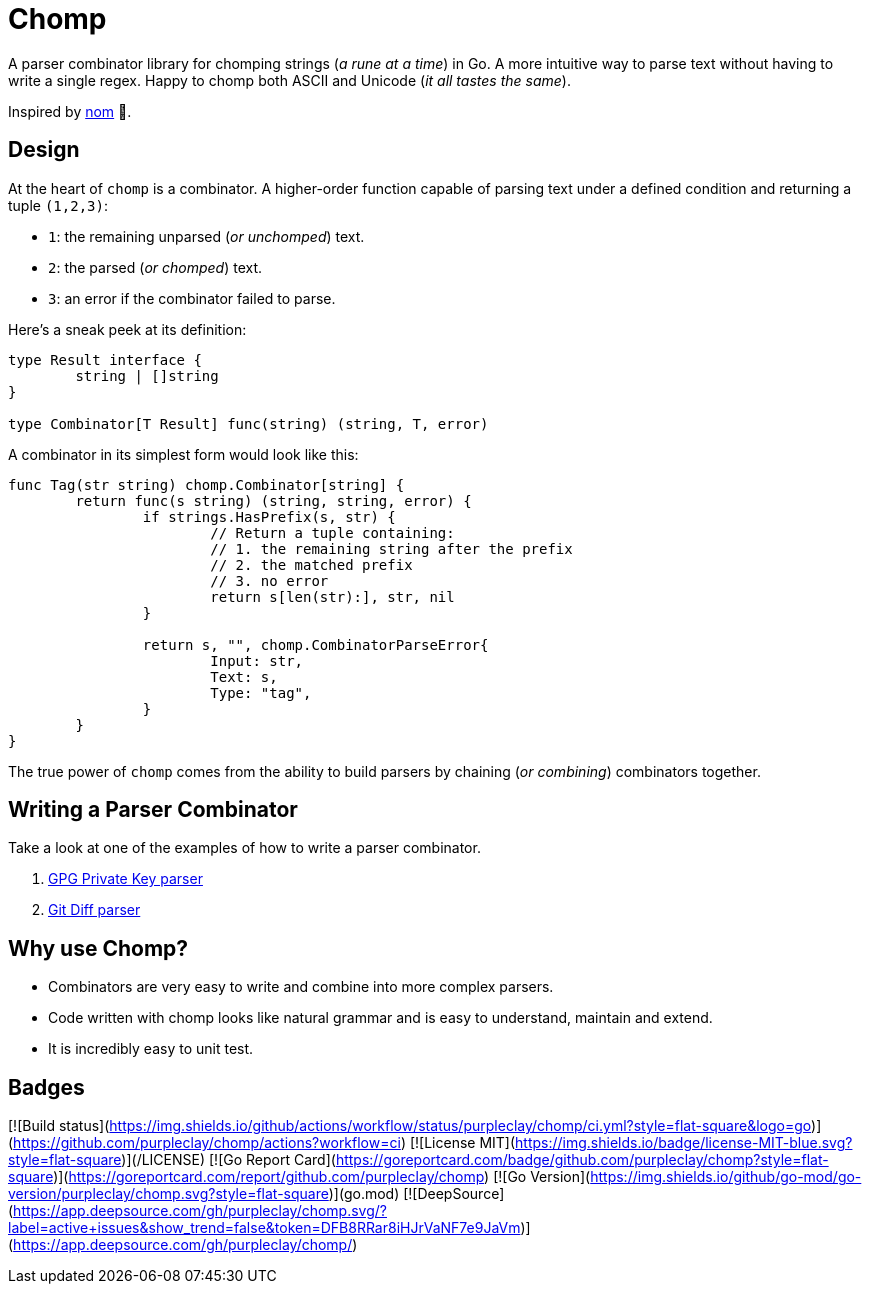 = Chomp
ifdef::env-github[]
:status:
:caution-caption: :fire:
:important-caption: :exclamation:
:note-caption: :paperclip:
:tip-caption: :bulb:
:warning-caption: :warning:
endif::[]

A parser combinator library for chomping strings (_a rune at a time_) in Go. A more intuitive way to parse text without having to write a single regex. Happy to chomp both ASCII and Unicode (_it all tastes the same_).

Inspired by https://github.com/rust-bakery/nom[nom] 💜.

== Design

At the heart of `chomp` is a combinator. A higher-order function capable of parsing text under a defined condition and returning a tuple `(1,2,3)`:

- `1`: the remaining unparsed (_or unchomped_) text.
- `2`: the parsed (_or chomped_) text.
- `3`: an error if the combinator failed to parse.

Here's a sneak peek at its definition:

[source,go]
----
type Result interface {
	string | []string
}

type Combinator[T Result] func(string) (string, T, error)
----

A combinator in its simplest form would look like this:

[source,go]
----
func Tag(str string) chomp.Combinator[string] {
	return func(s string) (string, string, error) {
		if strings.HasPrefix(s, str) {
			// Return a tuple containing:
			// 1. the remaining string after the prefix
			// 2. the matched prefix
			// 3. no error
			return s[len(str):], str, nil
		}

		return s, "", chomp.CombinatorParseError{
			Input: str,
			Text: s,
			Type: "tag",
		}
	}
}
----

The true power of `chomp` comes from the ability to build parsers by chaining (_or combining_) combinators together.

== Writing a Parser Combinator

Take a look at one of the examples of how to write a parser combinator.

. https://github.com/purpleclay/chomp/blob/main/examples/gpg/main.go[GPG Private Key parser]
. https://github.com/purpleclay/chomp/blob/main/examples/git-diff/main.go[Git Diff parser]

== Why use Chomp?

- Combinators are very easy to write and combine into more complex parsers.
- Code written with chomp looks like natural grammar and is easy to understand, maintain and extend.
- It is incredibly easy to unit test.

== Badges

[![Build status](https://img.shields.io/github/actions/workflow/status/purpleclay/chomp/ci.yml?style=flat-square&logo=go)](https://github.com/purpleclay/chomp/actions?workflow=ci)
[![License MIT](https://img.shields.io/badge/license-MIT-blue.svg?style=flat-square)](/LICENSE)
[![Go Report Card](https://goreportcard.com/badge/github.com/purpleclay/chomp?style=flat-square)](https://goreportcard.com/report/github.com/purpleclay/chomp)
[![Go Version](https://img.shields.io/github/go-mod/go-version/purpleclay/chomp.svg?style=flat-square)](go.mod)
[![DeepSource](https://app.deepsource.com/gh/purpleclay/chomp.svg/?label=active+issues&show_trend=false&token=DFB8RRar8iHJrVaNF7e9JaVm)](https://app.deepsource.com/gh/purpleclay/chomp/)

ifdef::status[]
image::https://img.shields.io/badge/license-MIT-blue.svg?style=flat-square["License MIT", link=/LICENSE]
image::https://img.shields.io/github/actions/workflow/status/purpleclay/chomp/ci.yml?style=flat-square&logo=go["Build Status", link=https://github.com/purpleclay/chomp/actions?workflow=ci]
endif::[]


ifdef::status[]
image:https://img.shields.io/gem/v/asciidoctor.svg[Latest Release, link={url-rubygem}]
image:https://img.shields.io/badge/rubydoc.info-{release-version}-blue.svg[library (API) docs,link=https://www.rubydoc.info/gems/asciidoctor/{release-version}]
image:https://github.com/asciidoctor/asciidoctor/workflows/CI/badge.svg[Build Status (GitHub Actions),link={url-repo}/actions]
image:https://img.shields.io/badge/zulip-join_chat-brightgreen.svg[Project Chat (Zulip),link={url-chat}]
endif::[]
